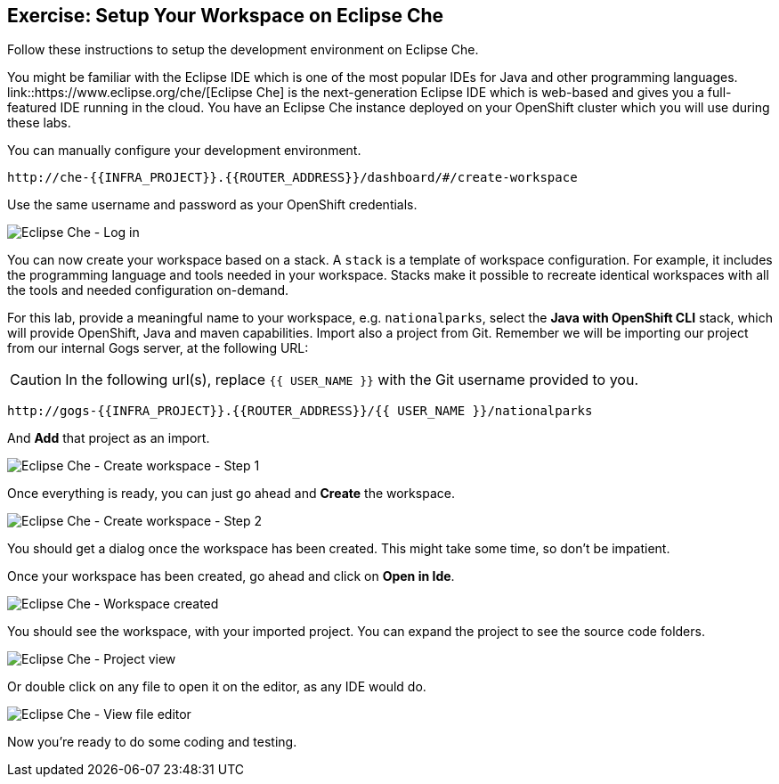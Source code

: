 == Exercise: Setup Your Workspace on Eclipse Che

Follow these instructions to setup the development environment on Eclipse Che. 

You might be familiar with the Eclipse IDE which is one of the most popular IDEs for Java and other
programming languages. link::https://www.eclipse.org/che/[Eclipse Che] is the next-generation Eclipse IDE which is web-based
and gives you a full-featured IDE running in the cloud. You have an Eclipse Che instance deployed on your OpenShift cluster
which you will use during these labs.

You can manually configure your development environment. 

[source,bash,role=copypaste]
----
http://che-{{INFRA_PROJECT}}.{{ROUTER_ADDRESS}}/dashboard/#/create-workspace
----

Use the same username and password as your OpenShift credentials.

image::che-login.png[Eclipse Che - Log in]

You can now create your workspace based on a stack. A `stack` is a template of workspace configuration. For example, it includes the programming language and tools needed
in your workspace. Stacks make it possible to recreate identical workspaces with all the tools and needed configuration on-demand. 

For this lab, provide a meaningful name to your workspace, e.g. `nationalparks`, select the **Java with OpenShift CLI** stack, which will provide OpenShift, Java and maven capabilities. Import also a project from Git. Remember we will be importing our project from our internal Gogs server, at the following URL:

CAUTION: In the following url(s), replace `{{ USER_NAME }}` with the Git username provided to you.

[source,bash,role=copypaste]
----
http://gogs-{{INFRA_PROJECT}}.{{ROUTER_ADDRESS}}/{{ USER_NAME }}/nationalparks
----

And **Add** that project as an import.

image::che-wrokspace-create-1.png[Eclipse Che - Create workspace - Step 1]

Once everything is ready, you can just go ahead and **Create** the workspace.

image::che-workspace-create-2.png[Eclipse Che - Create workspace - Step 2]

You should get a dialog once the workspace has been created. This might take some time, so don't be impatient.

Once your workspace has been created, go ahead and click on **Open in Ide**.

image::che-workspace-created.png[Eclipse Che - Workspace created]

You should see the workspace, with your imported project. You can expand the project to see the source code folders.

image::che-workspace-view.png[Eclipse Che - Project view]

Or double click on any file to open it on the editor, as any IDE would do.

image::che-workspace-view-file.png[Eclipse Che - View file editor]

Now you're ready to do some coding and testing.